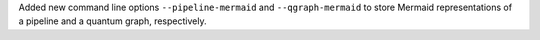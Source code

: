 Added new command line options ``--pipeline-mermaid`` and ``--qgraph-mermaid`` to store Mermaid representations of a pipeline and a quantum graph, respectively.